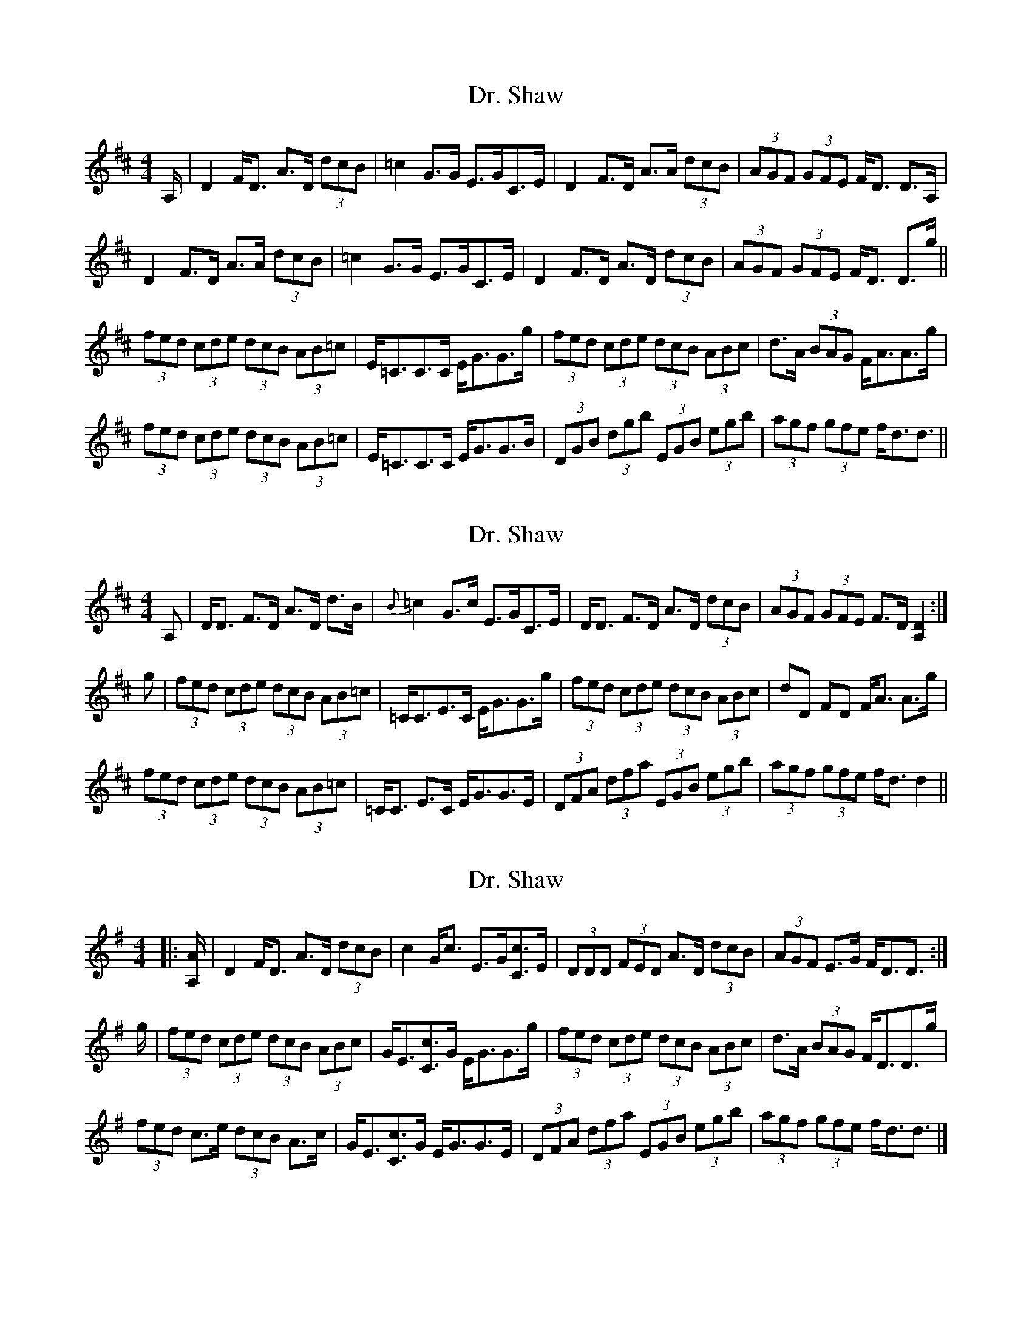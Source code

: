 X: 1
T: Dr. Shaw
Z: sebastian the m3g4p0p
S: https://thesession.org/tunes/12536#setting21059
R: strathspey
M: 4/4
L: 1/8
K: Dmaj
A,/|D2F<D A>D (3dcB|=c2G>G E>GC>E|D2F>D A>A (3dcB|(3AGF (3GFE F<D D>A,|
D2F>D A>A (3dcB|=c2G>G E>GC>E|D2F>D A>D (3dcB|(3AGF (3GFE F<D D>g||
(3fed (3cde (3dcB (3AB=c|E<=CC>C E<GG>g|(3fed (3cde (3dcB (3ABc|d>A (3BAG F<AA>g|
(3fed (3cde (3dcB (3AB=c|E<=CC>C E<GG>B|(3DGB (3dgb (3EGB (3egb|(3agf (3gfe f<dd3/||
X: 2
T: Dr. Shaw
Z: sebastian the m3g4p0p
S: https://thesession.org/tunes/12536#setting21060
R: strathspey
M: 4/4
L: 1/8
K: Dmaj
A,|D<D F>D A>D d>B|{B}=c2 G>c E>GC>E|D<D F>D A>D (3dcB|(3AGF (3GFE F>D [D2A,2]:|
g|(3fed (3cde (3dcB (3AB=c|=C<CE>C E<GG>g|(3fed (3cde (3dcB (3ABc|dD FD F<A A>g|
(3fed (3cde (3dcB (3AB=c|=C<C E>C E<GG>E|(3DFA (3dfa (3EGB (3egb|(3agf (3gfe f<d d2||
X: 3
T: Dr. Shaw
Z: ceolachan
S: https://thesession.org/tunes/12536#setting21062
R: strathspey
M: 4/4
L: 1/8
K: Dmix
|: [A,/A/] | D2 F<D A>D (3dcB | c2 G<c E>G[Cc]>[E] |\
(3DDD (3FED A>D (3dcB | (3AGF E>G F<DD3/ :|
g/ | (3fed (3cde (3dcB (3ABc | G<E[Cc]>[G] E<GG>g |\
(3fed (3cde (3dcB (3ABc | d>A (3BAG F<DD>g |
(3fed c>e (3dcB A>c | G<E[Cc]>G E<GG>E |\
(3DFA (3dfa (3EGB (3egb | (3agf (3gfe f<dd3/ |]
